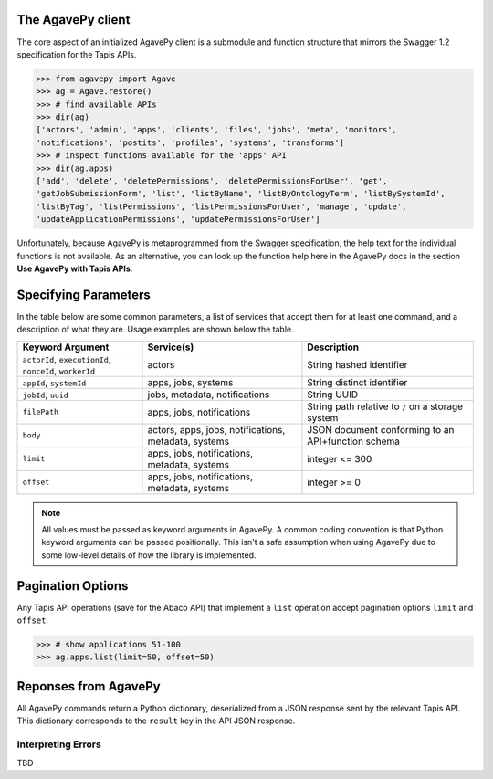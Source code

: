 ##################
The AgavePy client
##################

The core aspect of an initialized AgavePy client is a submodule 
and function structure that mirrors the Swagger 1.2 specification 
for the Tapis APIs. 

.. code-block:: pycon

   >>> from agavepy import Agave
   >>> ag = Agave.restore()
   >>> # find available APIs
   >>> dir(ag)
   ['actors', 'admin', 'apps', 'clients', 'files', 'jobs', 'meta', 'monitors', 
   'notifications', 'postits', 'profiles', 'systems', 'transforms']
   >>> # inspect functions available for the 'apps' API
   >>> dir(ag.apps)
   ['add', 'delete', 'deletePermissions', 'deletePermissionsForUser', 'get', 
   'getJobSubmissionForm', 'list', 'listByName', 'listByOntologyTerm', 'listBySystemId', 
   'listByTag', 'listPermissions', 'listPermissionsForUser', 'manage', 'update', 
   'updateApplicationPermissions', 'updatePermissionsForUser']

Unfortunately, because AgavePy is metaprogrammed from the Swagger specification, 
the help text for the individual functions is not available. As an alternative, 
you can look up the function help here in the AgavePy docs in the section 
**Use AgavePy with Tapis APIs**. 

#####################
Specifying Parameters
#####################

In the table below are some common parameters, a list of services that accept them 
for at least one command, and a description of what they are. Usage examples are shown 
below the table. 

+--------------------------------+-------------------------------+---------------------------------+
| **Keyword Argument**           | **Service(s)**                | **Description**                 |
+--------------------------------+-------------------------------+---------------------------------+
| ``actorId``, ``executionId``,  | actors                        | String hashed identifier        |
| ``nonceId``, ``workerId``      |                               |                                 |
+--------------------------------+-------------------------------+---------------------------------+
| ``appId``, ``systemId``        | apps, jobs, systems           | String distinct identifier      |
+--------------------------------+-------------------------------+---------------------------------+
| ``jobId``, ``uuid``            | jobs, metadata, notifications | String UUID                     |
+--------------------------------+-------------------------------+---------------------------------+
| ``filePath``                   | apps, jobs, notifications     | String path relative to ``/``   |
|                                |                               | on a storage system             |
+--------------------------------+-------------------------------+---------------------------------+
| ``body``                       | actors, apps, jobs,           | JSON document conforming to an  |
|                                | notifications, metadata,      | API+function schema             |
|                                | systems                       |                                 |
+--------------------------------+-------------------------------+---------------------------------+
| ``limit``                      | apps, jobs, notifications,    | integer <= 300                  |
|                                | metadata, systems             |                                 |
+--------------------------------+-------------------------------+---------------------------------+
| ``offset``                     | apps, jobs, notifications,    | integer >= 0                    |
|                                | metadata, systems             |                                 |
+--------------------------------+-------------------------------+---------------------------------+

.. note:: All values must be passed as keyword arguments in AgavePy. A common coding 
          convention is that Python keyword arguments can be passed positionally. 
          This isn't a safe assumption when using AgavePy due to some low-level details 
          of how the library is implemented.

.. code-block:: pycon
   :caption: Refer to a specific Tapis entity by its identifier

   >>> # show a specific app
   >>> ag.apps.get(appId='prodigal-2.6.3u3')
   {'id': 'prodigal-2.6.3u3', ..., 'outputs': []}
   >>> #
   >>> # show a specific system
   >>> ag.systems.get(systemId='data.iplantcollaborative.org')
   {'owner': 'cyverse', ..., 'status': 'UP'}
   >>> #
   >>> # inspect a job
   >>> ag.jobs.getStatus(jobId='6632084267285418471-242ac113-0001-007')
   {'id': '6632084267285418471-242ac113-0001-007', 'status': 'FINISHED'}

.. code-block:: pycon
   :caption: Call a function requiring a body parameter

   >>> # disable an app using its 'manage' function
   >>> ag.apps.manage(appId='prodigal-2.6.3', body={'action': 'disable'})
   {'id': 'prodigal-2.6.3', ..., 'available': False}

##################
Pagination Options
##################

Any Tapis API operations (save for the Abaco API) that implement a ``list`` operation accept 
pagination options ``limit`` and ``offset``. 

.. code-block:: pycon

   >>> # show applications 51-100
   >>> ag.apps.list(limit=50, offset=50)

#####################
Reponses from AgavePy
#####################

All AgavePy commands return a Python dictionary, deserialized from a JSON response sent 
by the relevant Tapis API. This dictionary corresponds to the ``result`` key in the 
API JSON response. 

Interpreting Errors
===================

TBD
